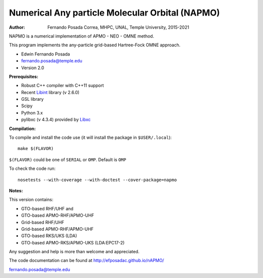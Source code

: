 Numerical Any particle Molecular Orbital (NAPMO)
================================================

:Author: Fernando Posada Correa, MHPC, UNAL, Temple University, 2015-2021

.. image:: https://travis-ci.com/efposadac/nAPMO.svg?token=HUrCr32Dap17ppyzhhdd&branch=hf_dev
    :target: https://travis-ci.com/efposadac/nAPMO


NAPMO is a numerical implementation of APMO - NEO - OMNE method.

This program implements the any-particle grid-based Hartree-Fock OMNE approach.

* Edwin Fernando Posada
* fernando.posada@temple.edu
* Version 2.0

**Prerequisites:**

* Robust C++ compiler with C++11 support
* Recent Libint_ library (v 2.6.0)
* GSL library
* Scipy
* Python 3.x
* pylibxc (v 4.3.4) provided by Libxc_

**Compilation:**

To compile and install the code use (it will install the package in ``$USER/.local``):

::

	make $(FLAVOR)

``$(FLAVOR)`` could be one of ``SERIAL`` or ``OMP``. Default is ``OMP``

To check the code run:

::

	nosetests --with-coverage --with-doctest --cover-package=napmo

**Notes:**

This version contains:

* GTO-based RHF/UHF and 
* GTO-based APMO-RHF/APMO-UHF
* Grid-based RHF/UHF 
* Grid-based APMO-RHF/APMO-UHF
* GTO-based RKS/UKS (LDA)
* GTO-based APMO-RKS/APMO-UKS (LDA:EPC17-2)

Any suggestion and help is more than welcome and appreciated. 

The code documentation can be found at http://efposadac.github.io/nAPMO/

fernando.posada@temple.edu

.. _libint: https://github.com/evaleev/libint
.. _libxc: https://www.tddft.org/programs/libxc/